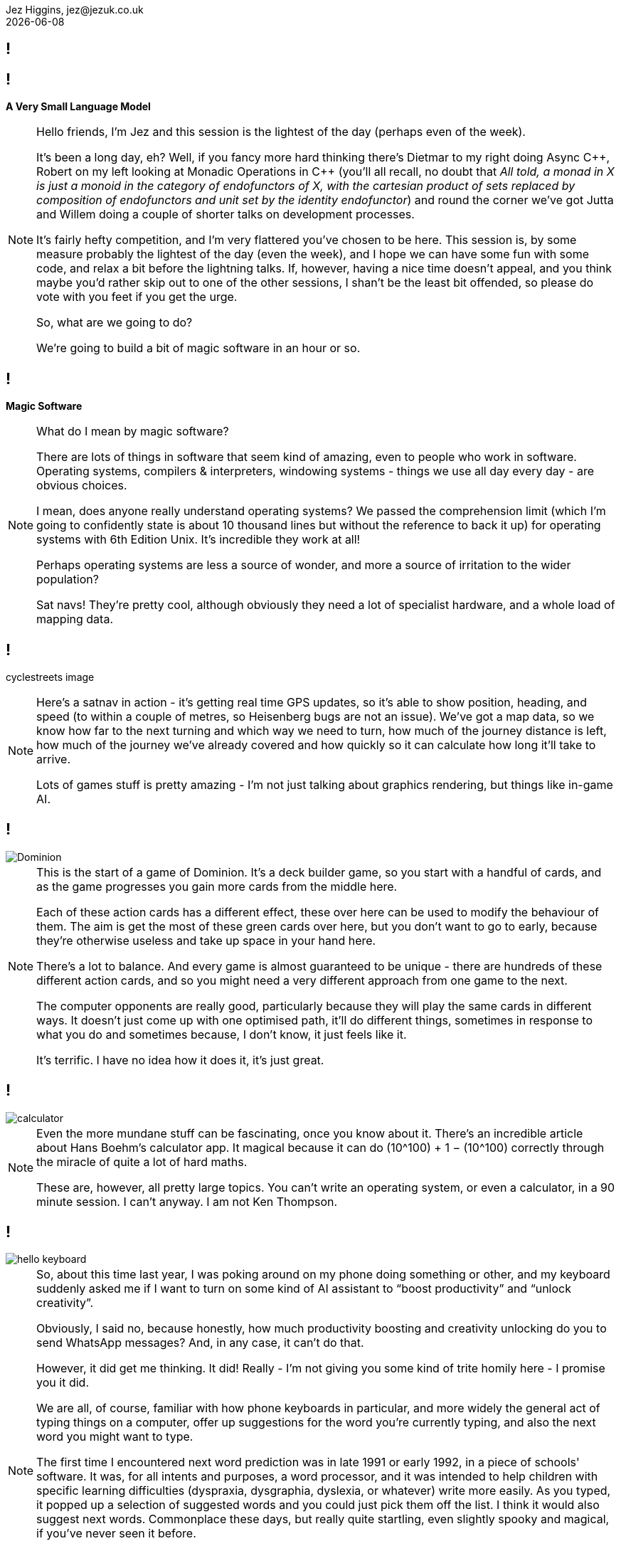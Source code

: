 = A Very Small Language Model
Jez Higgins, jez@jezuk.co.uk
{docdate}
:notitle:
:customcss: style/theme-tweak.css
:revealjs_theme: night
:revealjs_totalTime: 4800
:revealjs_progress: true
:revealjs_controls: true
:revealjs_transition: none
:revealjs_slideNumber: c/t
:revealjs_showSlideNumber: speaker

[background-image="images/title-card.png"]
== !

== !

[big]*A Very Small Language Model*

[NOTE.speaker]
--
Hello friends, I'm Jez and this session is the lightest of the day (perhaps even of the week).

It's been a long day, eh? Well, if you fancy more hard thinking there's Dietmar to my right doing Async {cpp}, Robert on my left looking at Monadic Operations in {cpp} (you'll all recall, no doubt that _All told, a monad in X is just a monoid in the category of endofunctors of X, with the cartesian product of sets replaced by composition of endofunctors and unit set by the identity endofunctor_) and round the corner we've got Jutta and Willem doing a couple of shorter talks on development processes.

It's fairly hefty competition, and I'm very flattered you've chosen to be here. This session is, by some measure probably the lightest of the day (even the week), and I hope we can have some fun with some code, and relax a bit before the lightning talks. If, however, having a nice time doesn't appeal, and you think maybe you'd rather skip out to one of the other sessions, I shan't be the least bit offended, so please do vote with you feet if you get the urge.

So, what are we going to do?

We're going to build a bit of magic software in an hour or so.
--

== !

[big]*Magic Software*

[NOTE.speaker]
--
What do I mean by magic software?

There are lots of things in software that seem kind of amazing, even to people who work in software. Operating systems, compilers & interpreters, windowing systems - things we use all day every day - are obvious choices.

I mean, does anyone really understand operating systems? We passed the comprehension limit (which I'm going to confidently state is about 10 thousand lines but without the reference to back it up) for operating systems with 6th Edition Unix. It's incredible they work at all!

Perhaps operating systems are less a source of wonder, and more a source of irritation to the wider population?

Sat navs! They're pretty cool, although obviously they need a lot of specialist hardware, and a whole load of mapping data.
--

== !

cyclestreets image

[NOTE.speaker]
--
Here's a satnav in action - it's getting real time GPS updates, so it's able to show position, heading, and speed (to within a couple of metres, so Heisenberg bugs are not an issue). We've got a map data, so we know how far to the next turning and which way we need to turn, how much of the journey distance is left, how much of the journey we've already covered and how quickly so it can calculate how long it'll take to arrive.

Lots of games stuff is pretty amazing - I'm not just talking about graphics rendering, but things like in-game AI.
--

== !

image::images/Dominion.jpg[]

[NOTE.speaker]
--
This is the start of a game of Dominion. It's a deck builder game, so you start with a handful of cards, and as the game progresses you gain more cards from the middle here.

Each of these action cards has a different effect, these over here can be used to modify the behaviour of them. The aim is get the most of these green cards over here, but you don't want to go to early, because they're otherwise useless and take up space in your hand here.

There's a lot to balance.  And every game is almost guaranteed to be unique - there are hundreds of these different action cards, and so you might need a very different approach from one game to the next.

The computer opponents are really good, particularly because they will play the same cards in different ways. It doesn't just come up with one optimised path, it'll do different things, sometimes in response to what you do and sometimes because, I don't know, it just feels like it.

It's terrific. I have no idea how it does it, it's just great.
--

== !

image::images/calculator.png[]

[NOTE.speaker]
--
Even the more mundane stuff can be fascinating, once you know about it. There's  an incredible article about Hans Boehm's calculator app. It magical because it can do (10^100) + 1 − (10^100) correctly through the miracle of quite a lot of hard maths.

These are, however, all pretty large topics. You can’t write an operating system, or even a calculator, in  a 90 minute session. I can’t anyway. I am not Ken Thompson.
--

== !

image::images/hello-keyboard.png[]

[NOTE.speaker]
--
So, about this time last year, I was poking around on my phone doing something or other, and my keyboard suddenly asked me if I want to turn on some kind of AI assistant to “boost productivity” and “unlock creativity”.

Obviously, I said no, because honestly, how much productivity boosting and creativity unlocking do you to send WhatsApp messages? And, in any case, it can’t do that.

However, it did get me thinking. It did! Really - I'm not giving you some kind of trite homily here - I promise you it did.

We are all, of course, familiar with how phone keyboards in particular, and more widely the general act of typing things on a computer, offer up suggestions for the word you're currently typing, and also the next word you might want to type.

The first time I encountered next word prediction was in late 1991 or early 1992, in a piece of schools' software. It was, for all intents and purposes, a word processor, and it was intended to help children with specific learning difficulties (dyspraxia, dysgraphia, dyslexia, or whatever) write more easily. As you typed, it popped up a selection of suggested words and you could just pick them off the list. I think it would also suggest next words. Commonplace these days, but really quite startling, even slightly spooky and magical, if you've never seen it before.

Now, here was a keyboard rebranding “next word prediction” as “AI assistance”. This is an attempt to group this technology in the same bucket as the ChatGPTs and the Claudes and what have you. It's trying to stoke up the idea that text prediction is a hard problem, something best left to the big brains at Google or Apple or Microsoft with their shiny offices and free lunches in Silicon Valley and Redmond.

Now, I don't know about you, and with respect to Anastasia, I think our general experience of the AI chatbots has not been magical. Quite the contrary.

These gys (and you know it's guys) are underselling text prediction :)
--

== !

image::images/Acorn_BBC_Master_Series_Transparent.png[]

[.text-right]
--
[.small]#Photo courtesy of Dejdżer / Digga, \https://commons.wikimedia.org/wiki/File\:Acorn_BBC_Master_Series.jpg#
--

[NOTE.speaker]
--
So, I thought, if a BBC Master system could do this 35 years ago, how hard could it be?

Could I recreate the magic?
--

== !

[.big]#In an hour?#

[NOTE.speaker]
--

I'm not quite sure where this came from, but I'd just sat down to watch  a terrifically good FIH ProLeague hockey match at the same time. International hockey matches are 60 minutes long, so maybe that was it.

Next ProLeague hockey is the 7 June btw - Spain-Argentina double header, then Netherlands-Australia women from the Wagener in Amstelveen. Should all be cracking. I'm predicting Spain women, Spain men, Netherlands women (never bet against the Dutch women) btw. Point is, no such distractions today - only distractions of my own making.
--

== !

[.big]#Spoiler: YES#

[NOTE.speaker]
--
Before we find out, I'd just like to let you know that all the code we'll be looking at today will be in JavaScript.

My first language is {cpp} (it's not, by you know what I mean), and perhaps because of that, I’ve had conversations with people who work in C# or Python or PHP or similar and they'll say something like _all that low-level stuff is too complicated for them_. Is that familiar to anyone here? I’ve also encountered a bit of the reverse - {cpp} (and C and assembler) snobs who look down the noses at languages you can’t cause a segfault with and, by extension, the people who use them.

The latter are probably beyond redemption, but it kind of boils my piss that there are programmers who’ve taken some of that snobbery onto themselves and accept that it’s founded in any kind of truth. {cpp} programmers aren’t on some rarefied mountain top. Programming’s programming. Software’s the most malleable medium we could wish to work in. Anybody can do anything in software.

So, I'm doing this in JavaScript :D  If we can do magic stuff in JavaScript, then we can do anything.

Besides, it fits on slides better
--

== Remember

[.big]#You can switch to another talk any time you like#

[NOTE.speaker]
--
That's the preamble. Shall we get started?

I've used the phrase "magic software" a few times now. I don't necessarily mean it's particularly unknown, or requires deep knowledge, or anything like that. Writing an operating system is pretty well described and has been for decades. Sometimes all you need a half a clue and to bash away it for a while.
--

== !

The Half A Clue

[.big]#Markov Chains#

[NOTE.speaker]
--
The half a clue I had was the name "Markov chain". I knew you that was something to do with it, and kind of vaguely knew it was something to do with probability.

So I messaged by son Daniel, who's got a degree in Maths and Statistics, and is doing a PhD in Stochastic Epidemiology -
--

== !

image::images/whats-a-markov-chain.jpeg[]

[NOTE.speaker]
--
Classic Dad behaviour - pretending I know but it's just slipped my mind.
--

== !

image::images/gcse-stuff.jpeg[]

[NOTE.speaker]
--
Hmm
--

== !

image::images/again.jpeg[]

[NOTE.speaker]
--
Ok, so he just needs a bit of chivvying along
--

== !

image::images/fossil.jpeg[]

[NOTE.speaker]
--
So it was at this point I turned to other sources.

I did send him another message, but the last time I said a naughty word during a talk the video didn't get published.
--

== !

[quote]
--
A Markov chain is a stochastic process +
describing a sequence of possible events +
in which the probability of each event depends +
only on the state attained in the previous event.
--

[NOTE.speaker]
--
A random process in which the transition probability only depends on where you are right now (i.e. the future is independent of the past).

* _stochastic process_ - this is mathematician talk for _random process_
* _sequence of events_ - we can keep going
* _probability of each event depends only on the state attained in the previous event_ -  what happens next depends only on where we are now, not on how we got here, the future is independent of the past

* it's called a Markov chain for Andrey Markov, who was a Russian mathematician who did a lot of work on stochastic processes around the turn of the 20th Century - 1856 to 1922.

--

== !

[plantuml, state-diagram-1, svg, width=600]
----
object A
object B
object C
A -r-> B : 0.4
A --> C : 0.6
B --> A : 0.7
B --> C : 0.3
C --> A : 0.4
C --> B : 0.4
C --> C : 0.2
----

[NOTE.speaker]
--
Here's a little Markov process.

If we start over here in State A, then the probability of us moving to state B is 0.4, and the probability of moving to state C is 0.6. So, B or C? Let's hear it for B! Let's hear it for C!

Note that the sum of the state transition probabilities is always 1. Even if we can stay where we are, that's still a transition, still gets its own probability.

We're all programmers, the probability that we didn't even
notice that this is a discrete-time Markov chain approaches 1. You can build continuous time Markov processes, but I've no idea how you'd actually do that, and it probably involves some kind of fearsome calculus, so let's pretend I never even mentioned it.

So, we have this little state space, that we're randomly and memorylessly mocing around. These have, perhaps surprisingly, a number of real world applications

* Including in macroeconomics - stock price equilibrium, for example, and various Monte Carlo simulations
* Markov chains can be used to model interaction between state actors. We may have to reevaluate that in the light of recent events, but it's been done.
* They have application in algorithmic music generation
* Baseball analytics, apparently (and perhaps not real world)

And, of course, since you've all read the synopsis of this session, you can use Markov chains for algorithmic text generation
--

== !

[.big]#Algorithmic text generation#

[NOTE.speaker]
--
How do we apply Markov chains to text generation?
--

== !

[plantuml, state-diagram-2, svg, width=600]
----
object A
object B
object C
A -r-> B : 0.4
A --> C : 0.6
B --> A : 0.7
B --> C : 0.3
C --> A : 0.4
C --> B : 0.4
C --> C : 0.2
----
== !


[plantuml, state-diagram-3, svg, width=600]
----
object A
A : hello
object B
object C
A -r-> B : 0.4
A --> C : 0.6
B --> A : 0.7
B --> C : 0.3
C --> A : 0.4
C --> B : 0.4
C --> C : 0.2
----

[NOTE.speaker]
--
Well, what if instead of state A was associated with "hello"
--


== !

[plantuml, state-diagram-4, svg, width=600]
----
object A
A : hello
object B
B : there
object C
A -r-> B : 0.4
A --> C : 0.6
B --> A : 0.7
B --> C : 0.3
C --> A : 0.4
C --> B : 0.4
C --> C : 0.2
----

[NOTE.speaker]
--
Instead of state B we had "there"
--


== !

[plantuml, state-diagram-5, svg, width=600]
----
object A
A : hello
object B
B : there
object C
C : world
A -r-> B : 0.4
A --> C : 0.6
B --> A : 0.7
B --> C : 0.3
C --> A : 0.4
C --> B : 0.4
C --> C : 0.2
----


[NOTE.speaker]
--
And instead of state C, we had, of course, the Brian Kernighan approved word "world"

So, if we start at "hello", we might transition to, aka generate the next word, "there", or we might generate "world".

Start at "hello". Pick a number. Transition to, aka generate the next world, "world".

Try again, start at "hello". Pick a number. Move to "world"

Try again, start at "hello". Pick a number. Move to "there"

And lo, we algorithmic text generation. I mean, it's not huge, but it's not nothing.

*So that's it right? End of talk.*

I'd buy you all a drink but I'm not sure I can afford it at Bristol prices.

What's the missing step here?
--

== !

[.big]#How do we know what the probabilities are?#

[NOTE.speaker]
--
How do we know what the probabilities are?

Also, even before that, how do we know what the words are?
--

== !

[.big]#A model#

[NOTE.speaker]
--
What we need is a model, a model of, in our case, English as she is spoke.

And to make a model, we need something to make a model of.

We need some text, or a corpus, as it's known in the natural language processing trade.
--

== !

[.big]#a Text Corpus#

[NOTE.speaker]
--
Now, in more formal terms, a text corpuses large and systematic - they're aiming to capture something particular.

For example the Corpus of London Teenage Speech is a set of samples of spoken English, collected in 1993 from recorded and transcribed conversations by teenagers between the ages of 13 and 17. It's about half a million words, and contains 67 examples of the word 'bum'.

For my purposes I used a text corpus I had to hand
--

== !

image::images/toots.png[]

[NOTE.speaker]
--
My Mastodon archive.
--

[background-iframe="files/toots.html"]
== !


[NOTE.speaker]
--
Here it is. 2384 scintillating lines, containing 46576 words.

I've cleaned it up a little to take out other people's handles, and, erm, remove the stronger swearwords -

and looking it now, it already looks like it was generated by some kind of stochastic process. Hmm.

So, how do we build a model from this?
--

== !

[.small]#The last thing I did today was delete a file called 'burp.md'#

I don't think this is quite as reassuring as you think it is 😉

[.big]#Is this the code phrase to activate a sleeper agent?#

1 or infinity, yea. Those are the only two numbers that matter.

[.small]#As long as there's plenty of space to clop around on your horse, who really cares?#

[NOTE.speaker]
--
We're going to take each line in turn, and split it into pairs of words.

More precisely pairs of tokens.
--


== !

[.big]#pass:[<u>Is this</u>] the code phrase to activate a sleeper agent?#

== !

[.big]#Is pass:[<u>this the</u>] code phrase to activate a sleeper agent?#

== !

[.big]#Is this pass:[<u>the code</u>] phrase to activate a sleeper agent?#

== !

[.big]#Is this the pass:[<u>code phrase</u>] to activate a sleeper agent?#

== !

[.big]#Is this the code pass:[<u>phrase to</u>] activate a sleeper agent?#

== !

[.big]#Is this the code phrase pass:[<u>to activate</u>] a sleeper agent?#

== !

[.big]#Is this the code phrase to pass:[<u>activate a</u>] sleeper agent?#

== !

[.big]#Is this the code phrase to activate pass:[<u>a sleeper</u>] agent?#

== !

[.big]#Is this the code phrase to activate a pass:[<u>sleeper agent</u>]?#

[NOTE.speaker]
--
What should we do now? Include the question mark, or not include the question mark? As part of the work, or as a token of its own?

Up to you. I chose to have it as a token of its own
--

== !

[.big]#Is this the code phrase to activate a sleeper pass:[<u>agent ?</u>]#

[NOTE.speaker]
--
Often we think of parsing as quite a sophisticated task. Not so here. It's slightly more sophisticated than splitting on spaces, although not much more.
--

== !

[source, javascript]
----
function* tokenise(input) {
  const stream = streamer(input);

  let c = stream.next();
  while (stream.hasNext()) {
    while (isWhitespace(c))
      c = stream.next();

    let token = "";
    for ( ; isAlphanumeric(c); c = stream.next())
      token += c;

    if (token)
      yield token;

    for (; isOtherCharacter(c); c = stream.next())
      yield c;
  }
}
----

[NOTE.speaker]
--
Here we are - this is the tokeniser I put together.

For those of you not familiar, this `function*` means this is a JavaScript generator. If you know Python generators, it's the same but with more curly brackets. It's akin to coroutine - you can yielf values, then continue on from there.

`streamer` just puts a little `next`/`hasNext` face on the input, so we can loop over it more easi

We start by discarding whitespace, then gather up anything that looks like it could be part of a word and yield that, then if's any punctuation yield that, and round and round until we run out, yielding up a token at a time.

If we put another little layer on top, we can return pairs of words ...
--

=== !

[source, javascript]
----
function streamer(input) {
  let index = 0;
  return {
    next: () => (index !== input.length ? input[index++] : null),
    hasNext: () => index !== input.length,
  };
}
----

== !

[source, javascript]
----
async function* wordPairs(filename) {
  const file = await open(filename);

  let prev = null;
  for await (const line of file.readLines()) {
    for (const token of tokenise(line)) {
      yield [prev, token];
      prev = token;
    }

    yield [prev, null];
  }
}
----

[NOTE.speaker]
--
Does this async/await trouble anyone?

So we've got our `tokenise` generator splitting out toots into tokens, then we've layered another generator around it to pair up those tokens.

We are, essentially running a sliding window over our input stream.

So, we have our pairs of tokens - one at the front, one at the back - are we're just going to build a big list of the tokens in the front, with whatever comes after them and, crucially, how many times each of the following tokens occurs
--

== !

[code]
----
is      ->  (a, 59)
            (the, 24)
            (',', 20)
            (that, 17)
            ... 207 other tokens ...
            (rarely, 1)

grateful -> (to, 1)
            (!, 1)
            (nation, 1)

...
----

[NOTE.speaker]
--
And so on, for another 8379 tokens.  8379 seems like a lot, but I can only assume there are a lot of a) names and b) horrific misspellings in there.

All this is clear, yes? We can read our source corpus, generating a series of token pairs, producing a big list of each unique token we encounter, together with the counts of the tokens that follow.

And this is our language model.
--
